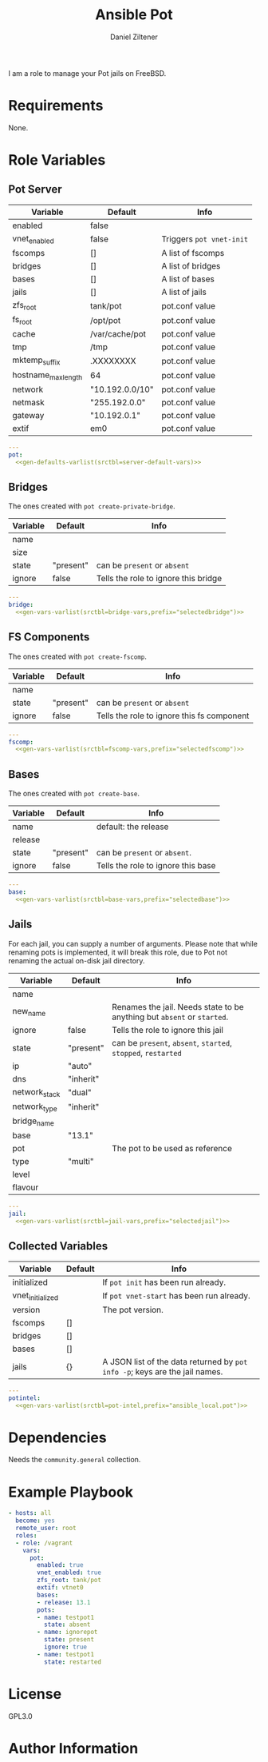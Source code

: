 #+title: Ansible Pot
#+author: Daniel Ziltener

I am a role to manage your Pot jails on FreeBSD.

* Requirements

None.

* Role Variables

** Pot Server

#+name: server-default-vars
| Variable            | Default         | Info                     |
|---------------------+-----------------+--------------------------|
| enabled             | false           |                          |
| vnet_enabled        | false           | Triggers ~pot vnet-init~ |
| fscomps             | []              | A list of fscomps        |
| bridges             | []              | A list of bridges        |
| bases               | []              | A list of bases          |
| jails               | []              | A list of jails          |
| zfs_root            | tank/pot        | pot.conf value           |
| fs_root             | /opt/pot        | pot.conf value           |
| cache               | /var/cache/pot  | pot.conf value           |
| tmp                 | /tmp            | pot.conf value           |
| mktemp_suffix       | .XXXXXXXX       | pot.conf value           |
| hostname_max_length | 64              | pot.conf value           |
| network             | "10.192.0.0/10" | pot.conf value           |
| netmask             | "255.192.0.0"   | pot.conf value           |
| gateway             | "10.192.0.1"    | pot.conf value           |
| extif               | em0             | pot.conf value           |

#+begin_src yaml :tangle defaults/main.yml :noweb yes :mkdirp yes
---
pot:
  <<gen-defaults-varlist(srctbl=server-default-vars)>>
#+end_src

*** Main Tasks :noexport:

#+begin_src yaml :tangle tasks/main.yml :mkdirp yes
- file:
    path: '/usr/local/etc/ansible/facts.d'
    state: directory
  become: yes
- copy:
    dest: '/usr/local/etc/ansible/facts.d/pot.fact'
    src: 'pot_local.fact'
    mode: '0755'
  become: yes
#+end_src

#+begin_src yaml :tangle tasks/main.yml :mkdirp yes
- name: Installing Pot
  community.general.pkgng:
    name: pot
    state: present
#+end_src

#+begin_src yaml :tangle tasks/main.yml :mkdirp yes
- name: Gathering Facts
  setup:
    filter: ansible_local
#+end_src

#+begin_src yaml :tangle tasks/main.yml :mkdirp yes
- block:
  - name: enable pot service
    community.general.sysrc:
      name: pot_enable
      value: YES
  - name: create pot config
    template:
      src: pot.conf.j2
      dest: /usr/local/etc/pot/pot.conf
      mode: 0644
  - name: initialize pot
    shell: pot init
  - name: refresh facts
    setup:
      filter: ansible_local
  when:
  - pot.enabled|bool
  - not potintel.initialized|bool
#+end_src

#+begin_src yaml :tangle tasks/main.yml :mkdirp yes
- block:
  - name: de-initialize pot
    shell: pot de-init
  - name: disable pot service
    community.general.sysrc:
      name: pot_enable
      state: absent
  - name: refresh facts
    setup:
      filter: ansible_local
  when:
  - not pot.enabled|bool
  - potintel.initialized|bool
#+end_src

#+begin_src yaml :tangle tasks/main.yml :mkdirp yes
- block:
  - name: initialize vnet
    file:
      path: '/usr/local/etc/ansible/.pot_vnet_init'
      state: touch
  - shell: pot vnet-start
  - setup:
      filter: ansible_local
  when:
  - pot.enabled|bool
  - pot.vnet_enabled|bool
  - not potintel.vnet_initialized|bool
#+end_src

#+begin_src yaml :tangle tasks/main.yml :mkdirp yes
- block:
  - name: configuring bridges
    include_tasks: bridge.yml
    with_items: '{{ pot.bridges }}'
    loop_control:
      loop_var: selectedbridge
  - name: refresh facts
    setup:
      filter: ansible_local
  when:
  - pot.enabled|bool
  - potintel.initialized|bool
  - not selectedbridge.ignore|default(false)|bool
#+end_src

#+begin_src yaml :tangle tasks/main.yml :mkdirp yes
- block:
  - name: configure fs components
    include_tasks: fscomp.yml
    with_items: '{{ pot.fscomps }}'
    loop_control:
      loop_var: selectedfscomp
  - name: refresh facts
    setup:
      filter: ansible_local
  when:
  - pot.enabled|bool
  - potintel.initialized|bool
  - not selectedfscomp.ignore|default(false)|bool
#+end_src

#+begin_src yaml :tangle tasks/main.yml :mkdirp yes
- block:
  - name: configuring bases
    include_tasks: base.yml
    with_items: '{{ pot.bases }}'
    loop_control:
      loop_var: selectedbase
  - name: refresh facts
    setup:
      filter: ansible_local
  when:
  - pot.enabled|bool
  - potintel.initialized|bool
  - not selectedbase.ignore|default(false)|bool
#+end_src

#+begin_src yaml :tangle tasks/main.yml :mkdirp yes
- block:
  - name: configuring jails
    include_tasks: jail.yml
    with_items: '{{ pot.pots }}'
    loop_control:
      loop_var: selectedjail
  - name: refresh facts
    setup:
      filter: ansible_local
  when:
  - pot.enabled|bool
  - potintel.initialized|bool
  - not selectedjail.ignore|default(false)|bool
#+end_src

** Bridges

The ones created with ~pot create-private-bridge~.

#+name: bridge-vars
| Variable | Default   | Info                                 |
|----------+-----------+--------------------------------------|
| name     |           |                                      |
| size     |           |                                      |
| state    | "present" | can be ~present~ or ~absent~         |
| ignore   | false     | Tells the role to ignore this bridge |

#+begin_src yaml :tangle vars/bridge.yml :noweb yes :mkdirp yes
---
bridge:
  <<gen-vars-varlist(srctbl=bridge-vars,prefix="selectedbridge")>>
#+end_src

*** Bridge Tasks :noexport:

#+begin_src yaml :tangle tasks/bridge.yml
- include_vars: bridge.yml

- name: determine bridge name
  set_fact:
    bridge_name: '{{ bridge.name }}'
#+end_src

Bridge creation arguments:

#+name: bridge-create-args
| Argument | Switch |
|----------+--------|
| name     | -B     |
| size     | -S     |

#+begin_src yaml :tangle tasks/bridge.yml :noweb yes
- name: "create bridge {{ bridge_name }}"
  shell: |
    pot create-private-bridge \
    <<gen-call-args(srctbl=bridge-create-args,prefix="bridge")>>
  when:
  - bridge.state == 'present'
  - not bridge.name in potintel.bridges
#+end_src

#+begin_src yaml :tangle tasks/bridge.yml
- name: 'destroy bridge {{ bridge_name }}'
  shell: 'pot destroy -B {{ bridge.name }}'
  when:
  - bridge.state == 'absent'
  - bridge.name in potintel.bridges
#+end_src

** FS Components

The ones created with ~pot create-fscomp~.

#+name: fscomp-vars
| Variable | Default   | Info                                       |
|----------+-----------+--------------------------------------------|
| name     |           |                                            |
| state    | "present" | can be ~present~ or ~absent~               |
| ignore   | false     | Tells the role to ignore this fs component |

#+begin_src yaml :tangle vars/fscomp.yml :noweb yes :mkdirp yes
---
fscomp:
  <<gen-vars-varlist(srctbl=fscomp-vars,prefix="selectedfscomp")>>
#+end_src

*** FSComp Tasks :noexport:

#+begin_src yaml :tangle tasks/fscomp.yml
- include_vars: fscomp.yml

- name: determine fscomp name
  set_fact:
    fscomp_name: '{{ fscomp.name }}'
#+end_src

FS Component creation arguments:

#+name: fscomp-create-args
| Argument | Switch |
|----------+--------|
| name     | -f     |

#+begin_src yaml :tangle tasks/fscomp.yml :noweb yes
- block:
  - name: 'create fs comp {{ fscomp_name }}'
    shell: |
      pot create-fscomp \
      <<gen-call-args(srctbl=fscomp-create-args,prefix="fscomp")>>
  when:
  - fscomp.state == 'present'
  - not fscomp.name in potintel.fscomps
#+end_src

#+begin_src yaml :tangle tasks/fscomp.yml
- block:
  - name: 'destroy fs comp {{ fscomp_name }}'
    shell: 'pot destroy -f {{ fscomp.name }}'
  when:
  - fscomp.state == 'absent'
  - fscomp.name in potintel.fscomps
#+end_src

** Bases

The ones created with ~pot create-base~.

#+name: base-vars
| Variable | Default   | Info                               |
|----------+-----------+------------------------------------|
| name     |           | default: the release               |
| release  |           |                                    |
| state    | "present" | can be ~present~ or ~absent~.      |
| ignore   | false     | Tells the role to ignore this base |

#+begin_src yaml :tangle vars/base.yml :noweb yes :mkdirp yes
---
base:
  <<gen-vars-varlist(srctbl=base-vars,prefix="selectedbase")>>
#+end_src

*** Base Tasks :noexport:

We first determine the base name to use it as feedback.

#+begin_src yaml :tangle tasks/base.yml
- include_vars: base.yml

- name: determine base name
  set_fact:
    base_name: '{{ base.name }}'
#+end_src

Base creation arguments:

#+name: base-create-args
| Argument | Switch |
|----------+--------|
| name     | -b     |
| release  | -r     |

#+begin_src yaml :tangle tasks/base.yml :noweb yes
- block:
  - name: 'create base {{ base_name }}'
    shell: |
      pot create-base \
      <<gen-call-args(srctbl=base-create-args,prefix="base")>>
  when:
  - base.state == 'present'
  - not base.name in potintel.bases
#+end_src

#+begin_src yaml :tangle tasks/base.yml
- block:
  - name: 'destroy base {{ base_name }}'
    shell: 'pot destroy -br {{ base.name}}'
  when:
  - base.state == 'absent'
  - 'base-{{ base.name }} in potintel.jails'
#+end_src

** Jails

For each jail, you can supply a number of arguments. Please note that while renaming pots is implemented, it will break this role, due to  Pot not renaming the actual on-disk jail directory.

#+name: jail-vars
| Variable      | Default   | Info                                                                    |
|---------------+-----------+-------------------------------------------------------------------------|
| name          |           |                                                                         |
| new_name      |           | Renames the jail. Needs state to be anything but ~absent~ or ~started~. |
| ignore        | false     | Tells the role to ignore this jail                                      |
| state         | "present" | can be ~present~, ~absent~, ~started~, ~stopped~, ~restarted~           |
| ip            | "auto"    |                                                                         |
| dns           | "inherit" |                                                                         |
| network_stack | "dual"    |                                                                         |
| network_type  | "inherit" |                                                                         |
| bridge_name   |           |                                                                         |
| base          | "13.1"    |                                                                         |
| pot           |           | The pot to be used as reference                                         |
| type          | "multi"   |                                                                         |
| level         |           |                                                                         |
| flavour       |           |                                                                         |

#+begin_src yaml :tangle vars/jail.yml :noweb yes :mkdirp yes
---
jail:
  <<gen-vars-varlist(srctbl=jail-vars,prefix="selectedjail")>>
#+end_src

*** Jail Tasks :noexport:

First thing we have to do for a jail is to determine the name and store it in a variable, to give useful feedback during the playbook runs.

#+begin_src yaml :tangle tasks/jail.yml
- include_vars: jail.yml

- name: determine jail name
  set_fact:
    jail_name: '{{ jail.name }}'
#+end_src

Destroying a jail requires that the jail state has been set to ~'absent'~ and that the jail is defined in the first place.

#+begin_src yaml :tangle tasks/jail.yml
- block:
  - name: 'destroy jail {{ jail_name }} '
    shell: 'pot stop {{ jail.name }} || pot destroy -rp {{ jail.name }}'
  - name: 'Update pot facts'
    setup:
      filter: ansible_local
  when:
  - jail.state == 'absent'
  - potintel.jails[jail.name] is defined
#+end_src

Creating a jail accepts a number of arguments:

#+name: jail-create-args
| Argument      | Switch |
|---------------+--------|
| name          | -p     |
| ip            | -i     |
| dns           | -d     |
| base          | -b     |
| type          | -t     |
| flavour       | -f     |
| pot           | -P     |
| level         | -l     |
| network_type  | -N     |
| network_stack | -S     |
| bridge_name   | -B     |


#+begin_src yaml :tangle tasks/jail.yml :noweb yes
- block:
  - name: 'create jail {{ jail_name }}'
    shell: |
      pot create \
      <<gen-call-args(srctbl=jail-create-args,prefix="jail")>>
  - name: 'update pot facts'
    setup:
      filter: ansible_local
  when:
  - jail.state != 'absent'
  - not jail.name in potintel.jails
#+end_src

#+begin_src yaml :tangle tasks/jail.yml
- block:
  - name: 'stop jail {{ jail_name }}'
    shell: 'pot stop {{ jail.name }}'
  - set_fact:
      potintel.jails[jail.name].active = false
  when:
  - potintel.jails[jail.name] is defined
  - potintel.jails[jail.name].active|bool
  - jail.state in ['stopped', 'restarted', 'present']
#+end_src

#+begin_src yaml :tangle tasks/jail.yml
- block:
  - name: 'rename jail {{ jail_name }}'
    shell: 'pot rename -p {{ jail.name }} -n {{ jail.new_name }}'
  - setup:
      filter: ansible_local
  when:
  - potintel.jails[jail.name] is defined
  - jail.state not in ['started', 'absent']
  - jail.new_name|length
#+end_src

#+begin_src yaml :tangle tasks/jail.yml
- block:
  - name: 'start jail {{ jail_name }}'
    shell: 'pot start {{ jail.name }}'
  - set_fact:
      potintel.jails[jail.name].active = true
  when:
  - potintel.jails[jail.name] is defined
  - jail.state in ['started', 'restarted']
#+end_src

** Collected Variables

#+name: pot-intel
| Variable         | Default | Info                                                                        |
|------------------+---------+-----------------------------------------------------------------------------|
| initialized      |         | If ~pot init~ has been run already.                                         |
| vnet_initialized |         | If ~pot vnet-start~ has been run already.                                   |
| version          |         | The pot version.                                                            |
| fscomps          | []      |                                                                             |
| bridges          | []      |                                                                             |
| bases            | []      |                                                                             |
| jails            | {}      | A JSON list of the data returned by ~pot info -p~; keys are the jail names. |

#+begin_src yaml :tangle vars/main.yml :noweb yes :mkdirp yes
---
potintel:
  <<gen-vars-varlist(srctbl=pot-intel,prefix="ansible_local.pot")>>
#+end_src

*** Collecting Script :noexport:

I've split up the shell script into multiple parts to make it easier understandable.

**** Variables

First, there are the scripts to determine variables. We start with determining the root directory of Pot:
#+name: sh-pot-root
#+begin_src shell
pot config -g fs_root | awk '{print $3}'
#+end_src

#+name: sh-pot-initialized
#+begin_src shell :noweb no-export
[ -d $(<<sh-pot-root>>) ] && echo true || echo false
#+end_src

#+name: sh-vnet-initialized
#+begin_src shell
[ -f /usr/local/etc/ansible/.pot_vnet_init ] && echo true || echo false
#+end_src

#+name: sh-pot-version
#+begin_src shell
pot version | awk '{print $3}'
#+end_src

#+name: sh-jail-active
#+begin_src shell
pot info -p "${j}" | grep active | awk -F' : ' '{print $2}'
#+end_src

**** Generating Config JSON

Goal: generate JSON data for Ansible from the jail's =pot.conf= file. The format is already quite well. The first thing we have to do is to remove the quotes from the file.

#+name: potconf-quote-removal
#+begin_src shell :noweb no-export
cat "$(<<sh-pot-root>>)/jails/${j}/conf/pot.conf" | sed -r 's/"//g'
#+end_src

This =awk= script converts a list of key-value pairs into almost valid JSON:

#+name: awk-jsonize
#+begin_src awk
BEGIN{print "{"} {print "\"" $1 "\": \"" $2 "\""} END{print "}"}
#+end_src

We take that script, and hand it to Awk with a few extra arguments: the comma as *O*utput *R*ecord *S*eparator, and the ~=~ as *F*ield separator.

#+name: sh-awk-jsonize
#+begin_src shell :noweb no-export
awk -vORS=, -F'=' '<<awk-jsonize>>'
#+end_src

We also have to remove the superfluous commas after the opening ~{~ and before the closing ~}~.

#+name: sh-json-cleanup
#+begin_src shell
sed -r 's/\{,/\{/' | sed -r 's/,\},/\}/'
#+end_src

And to finish it all off, we turn the =YES=, =true=, =NO=, and =false= values into proper booleans.

#+name: sh-boolean-conv
#+begin_src shell
sed -r 's/"(YES|true)"/true/g' | sed -r 's/"(NO|false)"/false/g'
#+end_src

#+name: sh-simple-array
#+begin_src emacs-lisp :var varname="fscomps" :results raw
(format "if [ ${#%s} -gt 0 ]; then
    %s_sep=''
    echo -n ', \"%s\": ['
    for x in ${%s}; do
        echo -n ${%s_sep} '\"'${x}'\"'
        %s_sep=', '
    done
    echo -n ']'
fi" varname varname varname varname varname varname)
#+end_src

**** Script Assembly

#+begin_src shell :shebang #!/bin/sh :tangle files/pot_local.fact :noweb no-export :mkdirp yes
pot_root=$(pot config -g fs_root | awk '{print $3}')
fscomps=$(ls "${pot_root}/fscomp")
bridges=$(ls "${pot_root}/bridges")
bases=$(ls "${pot_root}/bases")
jails=$(ls "${pot_root}/jails")

echo -n '{'
echo -n '"initialized": ' $(<<sh-pot-initialized>>) ','
echo -n '"vnet_initialized": ' $(<<sh-vnet-initialized>>) ','
echo -n '"version": "' $(<<sh-pot-version>>) '"'
<<sh-simple-array(varname="fscomps")>>
<<sh-simple-array(varname="bridges")>>
<<sh-simple-array(varname="bases")>>
if [ ${#jails} -gt 0 ]; then
jails_sep=''
echo -n ', "jails":  {'
for j in ${jails}; do
    echo -n ${jails_sep} '"'${j}'":  {'
    echo -n '"active": ' $(<<sh-jail-active>>) ','
    echo -n '"config": ' $(<<potconf-quote-removal>> | <<sh-awk-jsonize>> | <<sh-json-cleanup>> | <<sh-boolean-conv>>)
    echo -n '}'
    jails_sep=','
done
echo -n '}'
fi
echo '}'
#+end_src

* Dependencies

Needs the =community.general= collection.

* Example Playbook

#+begin_src yaml :tangle tests/test.yml :noweb yes :mkdirp yes
- hosts: all
  become: yes
  remote_user: root
  roles:
  - role: /vagrant
    vars:
      pot:
        enabled: true
        vnet_enabled: true
        zfs_root: tank/pot
        extif: vtnet0
        bases:
        - release: 13.1
        pots:
        - name: testpot1
          state: absent
        - name: ignorepot
          state: present
          ignore: true
        - name: testpot1
          state: restarted
#+end_src

* License

GPL3.0

* Author Information

* Helper Code :noexport:

#+name: gen-defaults-varlist
#+begin_src emacs-lisp :var srctbl=server-default-vars :colnames yes :results raw
(mapconcat
 (lambda (row)
   (format "%s: %s" (car row) (cadr row)))
 srctbl "\n")
#+end_src

#+name: gen-vars-varlist
#+begin_src emacs-lisp :var srctbl=jail-vars :var prefix="pot" :colnames yes :results raw
(mapconcat
 (lambda (row)
   (format "%s: '{{ %s.%s|default(%S) }}'" (car row) prefix (car row) (cadr row)))
 srctbl "\n")
#+end_src

#+name: gen-call-args
#+begin_src emacs-lisp :var srctbl=jail-create-args :var prefix="jail" :colnames yes :results raw
(mapconcat
 (lambda (row)
   (let ((arg (car row))
         (switch (cadr row)))
     (format "{%% if %s.%s|length %%} %s {{ %s.%s }}{%% endif %%} \\ "
             prefix arg switch prefix arg)))
 srctbl "\n")
#+end_src
